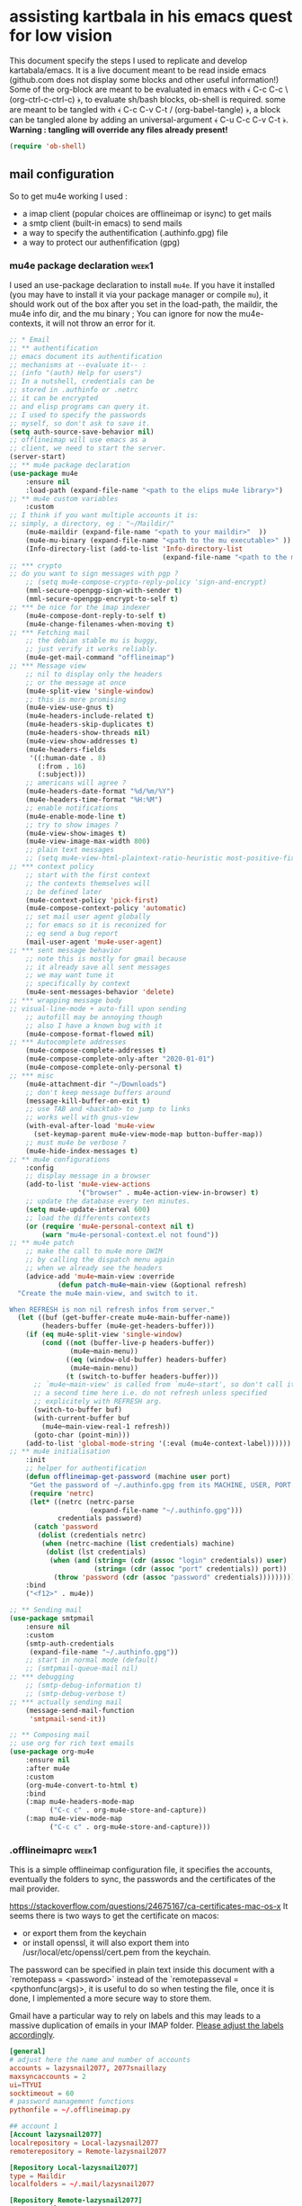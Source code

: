 * assisting kartbala in his emacs quest for low vision

This document specify the steps I used to replicate and develop kartabala/emacs. 
It is a live document meant to be read inside emacs (github.com does not display some blocks and other useful information!) 
Some of the org-block are meant to be evaluated in emacs with ﴾ C-c C-c \ (org-ctrl-c-ctrl-c) ﴿, to evaluate sh/bash blocks, ob-shell is required. some are meant to be tangled with ﴾ C-c C-v C-t / (org-babel-tangle) ﴿, a block can be tangled alone by adding an universal-argument ﴾ C-u C-c C-v C-t ﴿.
*Warning : tangling will override any files already present!*

#+begin_src emacs-lisp
(require 'ob-shell)
#+end_src

** mail configuration

So to get mu4e working I used :
 - a imap client (popular choices are offlineimap or isync) to get mails
 - a smtp client (built-in emacs) to send mails
 - a way to specify the authentification (.authinfo.gpg) file
 - a way to protect our authenfification (gpg)

*** mu4e package declaration :week1:

I used an use-package declaration to install ~mu4e~. If you have it installed (you may have to install it via your package manager or compile ~mu~), it should work out of the box after you set in the load-path, the maildir, the mu4e info dir, and the mu binary ; You can ignore for now the mu4e-contexts, it will not throw an error for it.

#+begin_src emacs-lisp
;; * Email
;; ** authentification
;; emacs document its authentification
;; mechanisms at --evaluate it-- :
;; (info "(auth) Help for users")
;; In a nutshell, credentials can be
;; stored in .authinfo or .netrc
;; it can be encrypted
;; and elisp programs can query it.
;; I used to specify the passwords
;; myself, so don't ask to save it.
(setq auth-source-save-behavior nil)
;; offlineimap will use emacs as a
;; client, we need to start the server.
(server-start)
;; ** mu4e package declaration
(use-package mu4e
    :ensure nil
    :load-path (expand-file-name "<path to the elips mu4e library>")
;; ** mu4e custom variables
    :custom
;; I think if you want multiple accounts it is:
;; simply, a directory, eg : "~/Maildir/"
    (mu4e-maildir (expand-file-name "<path to your maildir>"  ))
    (mu4e-mu-binary (expand-file-name "<path to the mu executable>" ))
    (Info-directory-list (add-to-list 'Info-directory-list
                                      (expand-file-name "<path to the mu4e info dir>")))
;; *** crypto
;; do you want to sign messages with pgp ?
    ;; (setq mu4e-compose-crypto-reply-policy 'sign-and-encrypt)
    (mml-secure-openpgp-sign-with-sender t)
    (mml-secure-openpgp-encrypt-to-self t)
;; *** be nice for the imap indexer
    (mu4e-compose-dont-reply-to-self t)
    (mu4e-change-filenames-when-moving t)
;; *** Fetching mail
    ;; the debian stable mu is buggy,
    ;; just verify it works reliably.
    (mu4e-get-mail-command "offlineimap")
;; *** Message view
    ;; nil to display only the headers
    ;; or the message at once
    (mu4e-split-view 'single-window)
    ;; this is more promising
    (mu4e-view-use-gnus t)
    (mu4e-headers-include-related t)
    (mu4e-headers-skip-duplicates t)
    (mu4e-headers-show-threads nil)
    (mu4e-view-show-addresses t)
    (mu4e-headers-fields
     '((:human-date . 8)
       (:from . 16)
       (:subject)))
    ;; americans will agree ?
    (mu4e-headers-date-format "%d/%m/%Y")
    (mu4e-headers-time-format "%H:%M")
    ;; enable notifications
    (mu4e-enable-mode-line t)
    ;; try to show images ?
    (mu4e-view-show-images t)
    (mu4e-view-image-max-width 800)
    ;; plain text messages
    ;; (setq mu4e-view-html-plaintext-ratio-heuristic most-positive-fixnum)
;; *** context policy
    ;; start with the first context
    ;; the contexts themselves will
    ;; be defined later
    (mu4e-context-policy 'pick-first)
    (mu4e-compose-context-policy 'automatic)
    ;; set mail user agent globally
    ;; for emacs so it is reconized for
    ;; eg send a bug report
    (mail-user-agent 'mu4e-user-agent)
;; *** sent message behavior
    ;; note this is mostly for gmail because
    ;; it already save all sent messages
    ;; we may want tune it
    ;; specifically by context
    (mu4e-sent-messages-behavior 'delete)
;; *** wrapping message body
;; visual-line-mode + auto-fill upon sending
    ;; autofill may be annoying though
    ;; also I have a known bug with it
    (mu4e-compose-format-flowed nil)
;; *** Autocomplete addresses
    (mu4e-compose-complete-addresses t)
    (mu4e-compose-complete-only-after "2020-01-01")
    (mu4e-compose-complete-only-personal t)
;; *** misc
    (mu4e-attachment-dir "~/Downloads")
    ;; don't keep message buffers around
    (message-kill-buffer-on-exit t)
    ;; use TAB and <backtab> to jump to links
    ;; works well with gnus-view
    (with-eval-after-load 'mu4e-view
      (set-keymap-parent mu4e-view-mode-map button-buffer-map))
    ;; must mu4e be verbose ?
    (mu4e-hide-index-messages t)
;; ** mu4e configurations
    :config
    ;; display message in a browser
    (add-to-list 'mu4e-view-actions
                 '("browser" . mu4e-action-view-in-browser) t)
    ;; update the database every ten minutes.
    (setq mu4e-update-interval 600)
    ;; load the differents contexts
    (or (require 'mu4e-personal-context nil t)
        (warn "mu4e-personal-context.el not found"))
;; ** mu4e patch
    ;; make the call to mu4e more DWIM
    ;; by calling the dispatch menu again
    ;; when we already see the headers
    (advice-add 'mu4e~main-view :override
            (defun patch-mu4e~main-view (&optional refresh)
  "Create the mu4e main-view, and switch to it.

When REFRESH is non nil refresh infos from server."
  (let ((buf (get-buffer-create mu4e-main-buffer-name))
        (headers-buffer (mu4e-get-headers-buffer)))
    (if (eq mu4e-split-view 'single-window)
        (cond ((not (buffer-live-p headers-buffer))
               (mu4e~main-menu))
              ((eq (window-old-buffer) headers-buffer)
               (mu4e~main-menu))
              (t (switch-to-buffer headers-buffer)))
      ;; `mu4e~main-view' is called from `mu4e~start', so don't call it
      ;; a second time here i.e. do not refresh unless specified
      ;; explicitely with REFRESH arg.
      (switch-to-buffer buf)
      (with-current-buffer buf
        (mu4e~main-view-real-1 refresh))
      (goto-char (point-min)))
    (add-to-list 'global-mode-string '(:eval (mu4e-context-label))))))
;; ** mu4e initialisation
    :init
    ;; helper for authentification
    (defun offlineimap-get-password (machine user port)
     "Get the password of ~/.authinfo.gpg from its MACHINE, USER, PORT."
     (require 'netrc)
     (let* ((netrc (netrc-parse
                    (expand-file-name "~/.authinfo.gpg")))
            credentials password)
      (catch 'password
       (dolist (credentials netrc)
        (when (netrc-machine (list credentials) machine)
         (dolist (lst credentials)
          (when (and (string= (cdr (assoc "login" credentials)) user)
                     (string= (cdr (assoc "port" credentials)) port))
           (throw 'password (cdr (assoc "password" credentials))))))))))
    :bind
    ("<f12>" . mu4e))

;; ** Sending mail
(use-package smtpmail
    :ensure nil
    :custom
    (smtp-auth-credentials
     (expand-file-name "~/.authinfo.gpg"))
    ;; start in normal mode (default)
    ;; (smtpmail-queue-mail nil)
;; *** debugging
    ;; (smtp-debug-information t)
    ;; (smtp-debug-verbose t)
;; *** actually sending mail
    (message-send-mail-function
     'smtpmail-send-it))

;; ** Composing mail
;; use org for rich text emails
(use-package org-mu4e
    :ensure nil
    :after mu4e
    :custom
    (org-mu4e-convert-to-html t)
    :bind
    (:map mu4e-headers-mode-map
          ("C-c c" . org-mu4e-store-and-capture))
    (:map mu4e-view-mode-map
          ("C-c c" . org-mu4e-store-and-capture)))
#+end_src

*** .offlineimaprc :week1:
This is a simple offlineimap configuration file, it specifies the accounts, eventually the folders to sync, the passwords and the certificates of the mail provider.

https://stackoverflow.com/questions/24675167/ca-certificates-mac-os-x
It seems there is two ways to get the certificate on macos:
 - or export them from the keychain
 - or install openssl, it will also export them into /usr/local/etc/openssl/cert.pem from the keychain.

The password can be specified in plain text inside this document with a `remotepass = <password>` instead of the `remotepasseval = <pythonfunc(args)>, it is useful to do so when testing the file, once it is done,  I implemented a more secure way to store them.

Gmail have a particular way to rely on labels and this may leads to a massive duplication of emails in your IMAP folder. [[https://mail.google.com/mail/u/0/#settings/labels][Please adjust the labels accordingly]].

#+begin_src conf :tangle ~/.offlineimaprc
[general]
# adjust here the name and number of accounts
accounts = lazysnail2077, 2077snaillazy
maxsyncaccounts = 2
ui=TTYUI
socktimeout = 60
# password management functions
pythonfile = ~/.offlineimap.py

## account 1
[Account lazysnail2077]
localrepository = Local-lazysnail2077
remoterepository = Remote-lazysnail2077

[Repository Local-lazysnail2077]
type = Maildir
localfolders = ~/.mail/lazysnail2077

[Repository Remote-lazysnail2077]
type = Gmail
remotehost = imap.gmail.com
remoteuser = lazysnail2077@gmail.com
remotepasseval = get_password_emacs("imap.gmail.com", "lazysnail2077@gmail.com", "993")
ssl = yes
sslcacertfile = /etc/ssl/certs/ca-certificates.crt
maxconnections = 2
# folder(s)? to exclude
# All Mail seems to be a constant source of duplicates
folderfilter = lambda foldername: foldername not in ['[Gmail]/All Mail']

## account 2
[Account 2077snaillazy]
localrepository = Local-2077snaillazy
remoterepository = Remote-2077snaillazy

[Repository Local-2077snaillazy]
type = Maildir
localfolders = ~/.mail/2077snaillazy

[Repository Remote-2077snaillazy]
type = Gmail
remotehost = imap.gmail.com
remoteuser = 2077snaillazy@gmail.com
remotepasseval = get_password_emacs("imap.gmail.com", "2077snaillazy@gmail.com", "993")
ssl = yes
sslcacertfile = /etc/ssl/certs/ca-certificates.crt
maxconnections = 2
folderfilter = lambda foldername: foldername not in ['[Gmail]/All Mail']
#+end_src

*** gpg key

I rely on encryption to secure my credentials rather than relying on the security of tiers services.

Here a simple memo :

**** creation :week1:

the simplest way get a pair of gpg key is to create them interactively in a terminal:
#+begin_src bash :eval no
gpg2 --full-generate-key
#+end_src

And that is pretty all with gpg alone, now we can uses this key inside emacs and with other softwares.

*this didn't worked on mac*

**** in batch mode :week2:

Unfortunately maybe your terminal or emacs is not able on your computer to use your graphical server to ask passwords, so you may need to create a key in batch mode instead :

#+begin_src bash :results pp
# temporary prevent history
unset HISTFILE
# comment the next line to make a durable key
export GNUPGHOME="$(mktemp -d)"
# create a specification file in /tmp/crypto
cat > /tmp/crypto <<EOF
     %echo Generating a basic OpenPGP key
     Key-Type: default
     Key-Length: 4096
     Subkey-Type: default
     Subkey-Length: 4096
     Name-Real: John Duh
     Name-Comment: eventually
     Name-Email: mymail@gmail.com.
     Expire-Date: 0
     Passphrase: very-secure-password
     %commit
     %echo done
EOF
# redirection only to get the output in org-mode
2<&1 gpg --batch --generate-key /tmp/crypto
# clear your traces.
rm /tmp/crypto
#+end_src

#+RESULTS:
: gpg: keybox '/tmp/tmp.UdBqBAWACV/pubring.kbx' created
: gpg: Generating a basic OpenPGP key
: gpg: /tmp/tmp.UdBqBAWACV/trustdb.gpg: trustdb created
: gpg: key D084633A29F0D54E marked as ultimately trusted
: gpg: directory '/tmp/tmp.UdBqBAWACV/openpgp-revocs.d' created
: gpg: revocation certificate stored as '/tmp/tmp.UdBqBAWACV/openpgp-revocs.d/F3D6DE5627A10F4D8CDAE84CD084633A29F0D54E.rev'
: gpg: done

*that didn't worked again on mac*
Big sur was complaining about more parameters :/

**** again interactively :week3:

So I figured out that if it didn't worked interactively the first time, it was because its computer was lacking a pinentry package such as ~pinentry-mac~ after installing it, it still didn't worked neither.

[[https://stackoverflow.com/questions/41502146/git-gpg-onto-mac-osx-error-gpg-failed-to-sign-the-data][I think it may be about the =gpg.conf= file.]]

#+begin_src sh
echo "pinentry-program /usr/local/bin/pinentry-mac" >> ~/.gnupg/gpg-agent.conf
test -r ~/.zshrc && echo 'export GPG_TTY=$(tty)' >> ~/.zshrc
echo 'export GPG_TTY=$(tty)' >> ~/.profile
#+end_src

And eventually need to ‘source ~/.zshrc’ to get updated a current session.
*And eventually need to reboot*

**** (optional) sharing our id :week1:
now eventually we can declare ourselves to keyservers. This may be helpful for eg signing a FSF assessment.

first check our fingerprint :
#+begin_src bash :results pp
gpg --fingerprint lazysnail2077@gmail.com
#+end_src

#+RESULTS:
: pub   rsa4096 2021-05-28 [SC]
:       E9AF 49C4 6F8E AE92 139D  F319 4814 7806 2064 2A11
: uid           [ultimate] Lazy Snail <lazysnail2077@gmail.com>
: sub   rsa4096 2021-05-28 [E]
:

E9AF 49C4 6F8E AE92 139D  F319 4814 7806 2064 2A11
is the fingerprint,
4814 7806 2064 2A11
is the long key id
2064 2A11
is the short key id

So finally we can send it to the keyservers of our choice :
#+begin_src bash
gpg2 --keyserver keys.gnupg.net --search "20642A11"
#+end_src

and verify it worked :
#+begin_src bash
gpg2 --keyserver keys.gnupg.net --search "20642A11"
#+end_src

the server should return the mail address we initially specified.

**** (optional) going beyond :week1:
This setup may be enhanced by creating a signing subkey and keeping our master key and revocation certificate in, eg a cold storage.
https://alexcabal.com/creating-the-perfect-gpg-keypair

*** authinfo :week1:
[[elisp:(info "(auth) Help for users")][authinfo manual]]
By creating this file as =~/.authinfo.gpg= with emacs, emacs will automatically recognize it is an encrypted file and ask you which gpg key you wish to use when needed.
The format of netrc|authinfo file is quite simple when we get it:
#+begin_example
machine imap.gmail.com port 993 login this.is@mail.net password very-secure-password
machine smtp.gmail.com port 587 login this.is@mail.net password very-secure-password
machine imap.gmail.com port 993 login another@mail.net password very-much-secure-password
machine smtp.gmail.com port 587 login another@mail.net password very-much-secure-password
#+end_example

*** .offlineimap.py :week1:
This setup imply to start emacs as a server with emacsclient:

To start an emacsclient session, you can type in a terminal `emacsclient -c -a ""`, or use ~server-start~ from inside an emacs session.
To kill the server and emacs I can use `pkill emacs`.

credits to https://www.emacswiki.org/emacs/OfflineIMAP with little modifications:
#+begin_src python :tangle "~/.offlineimap.py" :shebang "#!/bin/python"
  import subprocess
  def get_output(cmd):
  # Bunch of boilerplate to catch the output of a command:
	pipe = subprocess.Popen(cmd, shell=True, stdout=subprocess.PIPE, stderr=subprocess.STDOUT)
	(output, errout) = pipe.communicate()
	assert pipe.returncode == 0 and not errout
	return output
  def get_password_emacs(host, user, port):
	cmd = "emacsclient --eval '(offlineimap-get-password \"%s\" \"%s\" \"%s\")'" % (host,user,port)
	return get_output(cmd).strip().lstrip('"').rstrip('"')
#+end_src

*** offlineimap-get-password :week1:
From the offlineimap documentation :
#+begin_quote
#    If a matching entry is found in ~/.netrc (see netrc (5) for
#    information) this password will be used. Do note that netrc only
#    allows one entry per hostname.
#+end_quote
I realized nor the original script of emacswiki nor the offlineimap mechanism would cut it. They are designed to get only one user per machine/port, or force you to use multiple files, this is not what I wanted, and we may have multiple accounts from the same machine/port.
Thankfully to ~netrc.el~, the solution can be abstracted without too much boilerplate:
#+begin_src emacs-lisp :results pp
  (defun offlineimap-get-password (machine user port)
    "Get the password of a .netrc file from its MACHINE, USER, PORT."
    (require 'netrc)
    (let* ((netrc (netrc-parse
		   (expand-file-name "~/.authinfo.gpg")))
	   credentials password)
      (catch 'password
	(dolist (credentials netrc)
	  (when (netrc-machine (list credentials) machine)
	    (dolist (lst credentials)
	      (when (and (string= (cdr (assoc "login" credentials)) user)
			 (string= (cdr (assoc "port" credentials)) port))
		(throw 'password (cdr (assoc "password" credentials))))))))))

  (offlineimap-get-password "imap.gmail.com" "lazysnail2077@gmail.com" "993")
#+end_src

*** offlineimap dry run :week1:

Make a dry run to test the setup and eventually get the informations about your mail folders:

#+begin_src sh
offlineimap --dry-run
#+end_src

~offlineimap~ will throw errors with --dry-run when it is not yet initialized.
This is a known bug, confusing, disturbing, but known.
So when using --dry-run to see the mailboxes creations with your =.offlineimaprc= settings, keep this in mind.

*Always backup your local mailboxes before implementing new configurations!*

*** specific mail providers configuration :week4:

I would recommend to *not* use gmail or outlook. Not only they are proprietary services that are actively building a permanent record on you, but also they make a lot of things harder that it has to be by denying you many security decisions, taking away your time, forcing you to give more personal informations than necessary. Because you are already making the effort to setup your MUA, it may be appropriate to also take the time to get a better mail provider than a spy ;)

But maybe you have no choice... so, let's see the extra steps they are requiring :

+ for gmail :

 - activate IMAP in the gmail settings
 - authorize "the less trusted applications"
 - disconnect
 - reconnect and validate in the security logs that's me who authorized the previous step.
 - It may be necessary to go to a page validating a captcha ???

It may not work yet and nobody will reliably tell you why. take a tea.
then try to authenticate again with your IMAP client :

+ For outlook :

We do not find a way to get right the imap and the smtp without relying on tiers software.
For some obscure reason there were always something wrong with their ‘modern authentification’. App password or not, that was not working. I get it by creating an alias of an outlook account, but that is something you may be also denied to do.

So we installed [[http://davmail.sourceforge.net/gettingstarted.html][davmail]]. Once installed, the configuration is really straightforward (you probably just have to get your .authinfo and .offlineimap to point to localhost with the right port and an app password).

Apart that you may want to see the davmail configuration file (that is located at /etc/davmail.properties on debian) and if you use offlineimap, to set :

#+begin_example
davmail.enableKeepAlive=false
#+end_example

Note that outlook locked my account after a few days, requiring for some reason that in top of a double authentification I also provide a phone number. I won't miss it.

*** initialize mu :week1:

Once the IMAP client is setup, we can initialize mu and index.
#+begin_src sh
mu init --maildir ~/.mail              \
  --my-address=2077snaillazy@gmail.com \
  --my-address=lazysnail2077@gmail.com
mu index
#+end_src

*** contexts :week1:week4:

~mu4e~ allow to have multiple mail adress in the same setup. It is a good idea to defines these settings in a separate file from your main emacs configuration so it can be easily ignored by git with the =.gitignore= file, eg in ~user-emacs-directory~ =./personal/mu4e-contexts.el=

I done it as a template. You can modify the top variables with your personal informations and they will be inlined at the appropriate place. You will also like to put your own signature, and to change the directory names with the ones appropriate for your mail provider. To declare more accounts, declare new top variables and add new ~make-mu4e-context~ expressions for them in the list.

Some of the top variable may seem to be duplicates, however, if you have many mailboxes with similar names, you will have to keep this distinctions clear as the context-name, the username, the fullname and the address mail are distincts things.

By using the ‘:results code’ parameter of this org-block, I can see the pretty-printed result of the template below when evaluating it and verify more easily that the templating does not goes wrong.

#+begin_src emacs-lisp  :tangle (concat  user-emacs-directory "personal/mu4e-contexts.el") :results replace code
(let* ((context1 "lazysnail2077")
       (name1 "lazysnail2077")
       (address1 "lazysnail2077@gmail.com")
       (fullname1 "Lazy Snail")
       (context2 "2077snaillazy")
       (name2 "lazysnail2077")
       (address2 "2077snaillazy@gmail.com")
       (fullname2 "Snail Lazy "))
  ;; * default value
  (customize-set-variable 'user-mail-address address1)
  ;; backquotes are used here to allow inlined
  ;; expressions prefixed with a comma
  ;; * contexts
  (setq mu4e-contexts
        ;; ** 1 account
        `(,(make-mu4e-context
            :name context1
            :enter-func (lambda ()
                          (mu4e-message "Hello world."))
            ;; this function change context by matching
            ;; any mail that contact address1
            ;; or uses one of its folders.
            ;; this is quite agressive and the
            ;; second part must be yet more tested
            :match-func `(lambda (msg)
                           (or
                            (when-let ((msg (mu4e-message-at-point 'no-error)))
                              (string-match-p
                               (concat "^/" ,name1 "/")
                               (mu4e-message-field msg :maildir)))
                            (when msg
                              (mu4e-message-contact-field-matches
                               msg '(:from :to :cc :bcc)
                               ,address1))))
            :vars `((user-mail-address . ,address1)
                    (user-full-name . ,fullname1)
                    (mu4e-compose-signature
                     . "A snail is, in loose terms,
a shelled gastropod.\n")
                    ;; *** 1 inbox settings
                    ;; initialise the folders otherwise
                    ;; it will uses and creates defaults ones
                    (mu4e-trash-folder
                     . ,(concat "/" name1
                                "/[Gmail].Trash"))
                    (mu4e-sent-folder
                     . ,(concat "/" name1
                                "/[Gmail].Sent Mail"))
                    (mu4e-drafts-folder
                     . ,(concat "/" name1
                                "/[Gmail].Drafts"))
                    (mu4e-maildir-shortcuts
                     . ((,(concat "/" name1 "/INBOX") . ?i)
                        (,(concat "/" name1 "/[Gmail].Trash") . ?t)
                        (,(concat "/" name1 "/[Gmail].Sent Mail") . ?s)
                        (,(concat "/" name1 "/[Gmail].Spam") . ?S)))
                    ;; *** 1 smtp configuration
                    (smtpmail-queue-dir
                     . ,(concat "~/.mail/" name1 "/queue/cur"))
                    (smtpmail-smtp-user . ,name1)
                    (smtpmail-smtp-server . "smtp.gmail.com")
                    (smtpmail-smtp-service . 587)))
           ;; ** 2 account
           ,(make-mu4e-context
             :name context2
             :enter-func (lambda ()
                           (mu4e-message "Hello there"))
             :match-func `(lambda (msg)
                            (or
                             (when-let ((msg (mu4e-message-at-point 'no-error)))
                               (string-match-p
                                (concat "^/" ,name2 "/")
                                (mu4e-message-field msg :maildir)))
                             (when msg
                               (mu4e-message-contact-field-matches
                                msg '(:from :to :cc :bcc) ,address2))))
             :vars `((user-mail-address . ,address2)
                     (user-full-name . ,fullname2)
                     (mu4e-compose-signature
                      . "Snails feed at night,
and they have teeths!")
                     ;; *** 2 inbox settings
                     ;; initialise the folders otherwise
                     ;; it will uses defaults ones
                     (mu4e-trash-folder
                      . ,(concat "/" name2 "/[Gmail].Trash"))
                     (mu4e-sent-folder
                      . ,(concat "/" name2 "/[Gmail].Sent Mail"))
                     (mu4e-drafts-folder
                      . ,(concat "/" name2 "/[Gmail].Drafts"))
                     (mu4e-maildir-shortcuts
                      . ((,(concat "/" name2 "/INBOX") . ?i)
                         (,(concat "/" name2 "/[Gmail].Trash") . ?t)
                         (,(concat "/" name2 "/[Gmail].Sent Mail") . ?s)
                         (,(concat "/" name2 "/[Gmail].Spam") . ?S)))
                     (smtpmail-queue-dir
                      . ,(concat "~/.mail/" name2 "/queue/cur"))
                     ;; *** 2 smtp configuration
                     (smtpmail-smtp-user . ,name2)
                     (smtpmail-smtp-server . "smtp.gmail.com")
                     (smtpmail-smtp-service . 587))))))
#+end_src

#+RESULTS:
#+begin_src emacs-lisp
(#s(mu4e-context "lazysnail2077"
                 (lambda nil
                   (mu4e-message "Hello world."))
                 nil
                 (lambda
                     (msg)
                   (or
                    (when-let
                        ((msg
                          (mu4e-message-at-point 'no-error)))
                      (string-match-p
                       (concat "^/" "lazysnail2077" "/")
                       (mu4e-message-field msg :maildir)))
                    (when msg
                      (mu4e-message-contact-field-matches msg
                                                          '(:from :to :cc :bcc)
                                                          "lazysnail2077@gmail.com"))))
                 ((user-mail-address . "lazysnail2077@gmail.com")
                  (user-full-name . "Lazy Snail")
                  (mu4e-compose-signature . "A snail is, in loose terms,\na shelled gastropod.\n")
                  (mu4e-trash-folder . "/lazysnail2077/[Gmail].Trash")
                  (mu4e-sent-folder . "/lazysnail2077/[Gmail].Sent Mail")
                  (mu4e-drafts-folder . "/lazysnail2077/[Gmail].Drafts")
                  (mu4e-maildir-shortcuts
                   ("/lazysnail2077/INBOX" . 105)
                   ("/lazysnail2077/[Gmail].Trash" . 116)
                   ("/lazysnail2077/[Gmail].Sent Mail" . 115)
                   ("/lazysnail2077/[Gmail].Spam" . 83))
                  (smtpmail-queue-dir . "~/.mail/lazysnail2077/queue/cur")
                  (smtpmail-smtp-user . "lazysnail2077")
                  (smtpmail-smtp-server . "smtp.gmail.com")
                  (smtpmail-smtp-service . 587)))
   #s(mu4e-context "2077snaillazy"
                   (lambda nil
                     (mu4e-message "Hello there"))
                   nil
                   (lambda
                       (msg)
                     (or
                      (when-let
                          ((msg
                            (mu4e-message-at-point 'no-error)))
                        (string-match-p
                         (concat "^/" "lazysnail2077" "/")
                         (mu4e-message-field msg :maildir)))
                      (when msg
                        (mu4e-message-contact-field-matches msg
                                                            '(:from :to :cc :bcc)
                                                            "2077snaillazy@gmail.com"))))
                   ((user-mail-address . "2077snaillazy@gmail.com")
                    (user-full-name . "Snail Lazy ")
                    (mu4e-compose-signature . "Snails feed at night,\nand they have teeths!")
                    (mu4e-trash-folder . "/lazysnail2077/[Gmail].Trash")
                    (mu4e-sent-folder . "/lazysnail2077/[Gmail].Sent Mail")
                    (mu4e-drafts-folder . "/lazysnail2077/[Gmail].Drafts")
                    (mu4e-maildir-shortcuts
                     ("/lazysnail2077/INBOX" . 105)
                     ("/lazysnail2077/[Gmail].Trash" . 116)
                     ("/lazysnail2077/[Gmail].Sent Mail" . 115)
                     ("/lazysnail2077/[Gmail].Spam" . 83))
                    (smtpmail-queue-dir . "~/.mail/lazysnail2077/queue/cur")
                    (smtpmail-smtp-user . "lazysnail2077")
                    (smtpmail-smtp-server . "smtp.gmail.com")
                    (smtpmail-smtp-service . 587))))
#+end_src

Once all these prerequisite are fulfilled, and mu4e is correctly configured in your emacs configuration, now you should have a mu4e working with multiple mail accounts ! \o/

*** add faces to the accounts in the header view :week2:

Freely readapted from [[https://emacs.stackexchange.com/questions/26913/coloring-mu4e-headers-based-on-title-content#50708][coloring-mu4e-headers-based-on-title-content]].

colors can be introspected with ~list-colors-display~

#+begin_src emacs-lisp
(defvar mu4e-accounts-colors
  '(("lazysnail2077@gmail.com" . "green")
    ("2077snaillazy@gmail.com" . "red")))

(defun mu4e-headers-line-apply-accounts-face (msg line)
  "Apply a foreground face to the header in function of
`mu4e-accounts-colors'."
  ;; loop over the fields
  ;; so it distincts also
  ;; our own accounts if
  ;; ever we send a mail
  ;; between them
  (let ((fields '(:from :to :cc :bcc)))
    (catch 'found
      (dolist (field fields)
        ;; found the face
        (dolist (account mu4e-accounts-colors)
          (when (mu4e-message-contact-field-matches
                 msg field
                 (car account))
            (add-face-text-property
             0 (length line)
             `(:foreground ,(cdr account))
             t line)
            (throw 'found t)))))
    ;; always returns the line
    line))

(add-to-list 'mu4e~headers-line-handler-functions
             'mu4e-headers-line-apply-accounts-face)
#+end_src

*** refile policy :week2:

[[info:(info "(mu4e) Smart refiling")][From the mu4e manual]]

The nice thing about the refile policy of mu4e is, it done in elisp and by a function you have full access to, so we can filter on the headers of the mail, content, or whatever is available at runtime.

#+begin_src
(setq mu4e-refile-folder
       (lambda (msg)
         (cond
           ;; messages to the mu mailing list go to the /mu folder
           ((mu4e-message-contact-field-matches msg :to
              "mu-discuss@googlegroups.com")
             "/mu")
           ;; messages sent directly to some spefic address me go to /private
           ((mu4e-message-contact-field-matches msg :to "me@example.com")
             "/private")
           ;; messages with football or soccer in the subject go to /football
           ((string-match "football\\|soccer"
              (mu4e-message-field msg :subject))
             "/football")
           ;; messages sent by me go to the sent folder
           ((mu4e-message-sent-by-me msg
              (mu4e-personal-addresses))
             mu4e-sent-folder)
           ;; everything else goes to /archive
           ;; important to have a catch-all at the end!
           (t  "/archive"))))
#+end_src

*** debugging your setup :week4:

In all the settings specified something may have gone wrong. Hopefully you have figured out what with the logs of your IMAP client but what if it is the SMTP that have an issue ?

You can activate logs for that with :
#+begin_src emacs-lisp
(setq smtp-debug-information t)
(setq smtp-debug-verbose t)
#+end_src

~mu4e~ have also some settings you can activate with :
#+begin_src emacs-lisp
(mu4e-toggle-logging)
#+end_src
Then consult with:
#+begin_src emacs-lisp
(mu4e-show-log)
#+end_src

With the mu4e contexts, you may have some settings that are not set accordingly when switching contexts, the way to inspect them is simply to inspect the =smtpmail-*= variables.

eg, when switching context, is the =smtpmail-smtp-user= set to the new context ?
What about =smtpmail-starttls-credentials= ?
** facilitate code navigation inside emacs

#+CAPTION: with defaults settings, read may code become difficult.
[[file:Emacs_1.png]]

Continue wrapped words at whitespace, rather than in the middle of a word.

#+begin_src emacs-lisp
(setq-default word-wrap t)
#+end_src

Does not wrap by default in prog-mode the reasonning is, in several prog-mode, having emacs displaying the same line on multiple lines is confusing.
eg: a comment. comments usually start with an identifier like ;; for elisp so you have extra effort to understand what are the commented lines or not.

Also indentation may be critical and again, filling the lines doesn't help to understand or worse and may be dangerous for the soft, eg: python

On the other hand, in all others cases, displaying multiples lines when needed to fit visually a single line, actually helps a lot to the readability. Even in non text-mode; think trying to read an error log from a shell output. Reading error logs is already not an agreeable experience but if you have to scroll horizontally for each line that is worse. Fortunately, the interactive shell is not a prog-mode.

Finally when you cannot select the buffer displaying the infos, you *need* to emacs to display the multilines, otherwise you never read the line ! That is the case when, eg, a function uses a read command.
#+begin_src emacs-lisp
(defun pils-truncate-lines ()
  (setq truncate-lines t))

(add-hook 'prog-mode-hook #'pils-truncate-lines)
(add-hook 'text-mode-hook #'pils-truncate-lines)
#+end_src

If enabled (and `truncate-lines' was disabled), soft wrapping no longer occurs when that window is less than `truncate-partial-width-windows' characters wide. We don't need this, and it's extra work for Emacs otherwise, so off it goes.

#+begin_src emacs-lisp
(setq truncate-partial-width-windows nil)
#+end_src

Activate the ~visual-line-mode~ in all mode derived from the ~text-mode~.

#+begin_src emacs-lisp
(add-hook 'text-mode-hook #'visual-line-mode)
#+end_src

Using elec-pair (built-in) we can easily wrap expression in parenthesis.

#+begin_src emacs-lisp
(use-package elec-pair
    :ensure nil
    :config
    (electric-pair-mode 1))
#+end_src

~rainbow-delimiters~ add colors to the parenthesis in function of their depth, there is also a built-in mode, show-paren-mode, that match the pair of parens at point so we can use it to emphasize them.

#+begin_src emacs-lisp
(use-package rainbow-delimiters)

(setq show-paren-when-point-inside-paren t
      show-paren-when-point-in-periphery t)
(show-paren-mode t)

(set-face-attribute 'show-paren-match nil
 		      :strike-through t
		      :underline nil
		      :weight 'ultra-bold)
#+end_src

The Protesilaos Stavrou's themes are nice and well thought, they focus on choosing the colors with the better contrast to achieve the better accessibility ; I highly recommends them.

#+begin_src emacs-lisp
(use-package modus-themes
  :config
  (load-theme 'modus-vivendi)
  (set-face-attribute 'default nil :height 800))
#+end_src


Next are not so related but IMHO nice.

no tabs.
#+begin_src emacs-lisp
(set-default 'indent-tabs-mode nil)
#+end_src

yanking on top of a selection, replace the selection.
#+begin_src emacs-lisp
(delete-selection-mode 1)
#+end_src

#+CAPTION: with truncated lines, we have to navigate but it may be less confusing anyway.
[[file:Emacs_2.png]]

*** hydra comes to help :week2:

~hydra~ is a popular package that can enhance the emacs interface by increasing the visibility of keybindings and allowing to define different type of behavior for the keys.
It especially shine when for the keymaps containing repetitive commands such as the rectangle selection one :

Here I define pink ‘heads’, that will
 1. not exit the hydra when called,
 2. still allow others external commands to be performed.

#+begin_src emacs-lisp
 (define-key ctl-x-map (kbd "<SPC>")
  (defhydra hydra-rectangle (:body-pre (progn (rectangle-mark-mode 1))
                             :color pink
                             :hint nil
                             :post (deactivate-mark))
    "
  ^^_i_^^   _w_:copy _o_pen  ^_N_ums _u_ndo
_j_ _k_ _l_ _y_ank   _t_ype  ^^_s_wap-points
 _q_uit^^^^ _d_:kill _c_lear _r_eset _R_egister"
    ("i" rectangle-previous-line)
    ("k" rectangle-next-line)
    ("j" rectangle-backward-char)
    ("l" rectangle-forward-char)
    ("d" kill-rectangle)                    ; C-x r k
    ("y" yank-rectangle)                    ; C-x r y
    ("w" copy-rectangle-as-kill)            ; C-x r M-w
    ("o" open-rectangle)                    ; C-x r o
    ("t" string-rectangle)                  ; C-x r t
    ("c" clear-rectangle)                   ; C-x r c
    ("s" rectangle-exchange-point-and-mark) ; C-x C-x
    ("N" rectangle-number-lines)            ; C-x r N
    ("r" (if (region-active-p)
             (deactivate-mark)
           (rectangle-mark-mode 1)))
    ("R" copy-rectangle-to-register)        ; C-x r r
    ("u" undo nil)
    ("q" nil)))
#+end_src

It can be used also to simply enhance the visibility of some hard to remember commands :

The blue ‘head’ is the classical behavior : call the command once and exit the hydra.

#+begin_src emacs-lisp
(define-key help-map "a"
  (defhydra hydra-apropos (:color blue :hint nil)
    "
⸤_a_⸣propos \
◆ ⸤_c_⸣ommand \
◆ ⸤_d_⸣docs
valu⸤_e_⸣ \
◆ ⸤_l_⸣ibrary \
◆ ⸤_u_⸣ser option
⸤_v_⸣ariable \
◆ ⸤_i_⸣nfo \
◆ ⸤_t_⸣ags
local valu⸤_E_⸣ \
◆ local ⸤_V_⸣ar \
◇ ⸤_q_⸣uit"
    ("a" apropos)
    ("c" apropos-command)
    ("d" apropos-documentation)
    ("e" apropos-value)
    ("l" apropos-library)
    ("u" apropos-user-option)
    ("v" apropos-variable)
    ("i" info-apropos)
    ("t" xref-find-apropos)
    ("E" apropos-local-value)
    ("V" apropos-local-variable)
    ("q" nil)))
#+end_src

For this last example, it is an hydra meant to help to understand the sexp navigation of emacs, the commands keeps the letters they have in the global-map, but are more accessible and visible.

#+begin_src emacs-lisp
(global-set-key (kbd "<f6>")
  (defhydra hydra-rectangle (:color pink
                             :hint nil)
    "
_u_p   _a_:beg _p_rev _e_nd  _h_:m.def _t_ranspose
_d_own _b_ack  _n_ext _f_orw _SPC_:m.sexp _q_uit
_k_ill _c_heck _r_aiz _D_:nar.def _w_iden
"
    ("u" backward-up-list)
    ("d" down-list)
    ("a" beginning-of-defun)
    ("p" backward-list)
    ("e" end-of-defun)
    ("b" backward-sexp)
    ("n" forward-list)
    ("f" forward-sexp)
    ("h" mark-defun)
    ("SPC" mark-sexp)
    ("t" transpose-sexp)
    ("k" kill-sexp)
    ("c" check-parens)
    ("r" raise-sexp)
    ("D" narrow-to-defun)
    ("w" widen)
    ("q" nil)))
#+end_src

*** a custom mode-line element :week2:

While looking at these settings I thought it may help to know the level of depth of the point at any moment since we can rarely rely on seeing the whole expression.

I created a quick prototype to get the depth of the parenthesis. I should probably use ~scan-lists~ directly instead of ~up-list~.

Note that version will only work on emacs 27, to get it working on emacs 28, one should replace

(scan-error (throw 'depth depth))))

by

(user-error (throw 'depth depth))))

#+begin_src emacs-lisp
(defun pils/list-depth ()
  "Count the list depth from point to the top level,
`message' it in interactive calls, update the mode-line otherwise,
in both cases, save the depth in `pils--list-depth-cache'."
  (interactive)
  ;; preserve point and mark-ring
  (save-mark-and-excursion
    (let ((depth 0)
          ;; do not mess with the transient mark
          deactivate-mark)
      (catch 'depth
        ;; check-parens on the boundaries
        (condition-case err
            (check-parens)
          (user-error
           (throw 'depth
             (setq depth ;; with red face
                   (propertize "nil"
                               'font-lock-face
                               '(:foreground "red"))))))
        ;; count the list nesting by
        ;; going to the top sexp by sexp
        (condition-case err
            (while t
              (up-list
               nil
               'escape-string
               'no-syntax-crossing)
              (cl-incf depth))
          ;; the top is an scan-error
          ;; we can release the loop
          (scan-error (throw 'depth depth))))
      ;; eventually test it interactively
      (when (interactive-p)
        (message "list depth: %s" depth))
      ;; update the cache for the modeline
      (setq pils--list-depth-cache depth)
      ;; force a redisplay of the modeline
      (force-mode-line-update))))
#+end_src

Then we want to run this only at quiet pace, so while creating the mode line element, I slow it with a timer and a cache.
#+begin_src
(defvar-local pils--list-depth-cache nil
  "Dummy variable to store the return
value of `pils/list-depth'.")

(defvar pils--list-depth-timer
  (timer-create)
  "Timer to update the list depth
element of the modeline at a
relatively quiet pace.")

(defun pils--modeline-list-depth ()
  "Return the list depth when in
`emacs-lisp-mode', via the timer
`pils--list-depth-timer' every
0.2 seconds."
  (if (memq major-mode '(emacs-lisp-mode
                         lisp-interaction-mode))
      (progn
        (when (not
               (timerp pils--list-depth-timer))
          (setq pils--list-depth-timer
                (run-with-timer
                 0.2 0.2
                 #'pils/list-depth)))
        (format " (%s) " pils--list-depth-cache))
    (when (timerp pils--list-depth-timer)
      (cancel-timer pils--list-depth-timer)
      (setq pils--list-depth-timer nil)
      (setq pils--list-depth-cache nil))
    ""))
#+end_src

Now we can use it in the default mode-line :
#+begin_src

(setq-default
 mode-line-format
 '("%e" mode-line-front-space
   mode-line-mule-info
   mode-line-client
   mode-line-modified
   mode-line-remote
   ;; mode-line-frame-identification
   " "
   ;; buffer identification always claims
   ;; 12 characters, we may revise that
   " "
   mode-line-buffer-identification
   "%l-%c"
   " "
   (:eval (pils--modeline-list-depth))
   " "
   (vc-mode vc-mode)
   " "
   mode-line-modes
   mode-line-misc-info
   mode-line-end-spaces))
#+end_src

** little tips
*** using imenu :week3:

[[elisp:(info "(elisp) Imenu")][~imenu~ is a powerful tool.]]
It can be used with a completion engine to navigate very easily in documents.
With helm, its integrated command it ~helm-imenu~ that is bound to =C-x c i=.

*** org links :week3:

[[elisp:(info "(org) Hyperlinks")][We start to have a lot of org links in this document.]]
I use them often to point to the relevant pages of the Info manuals (and that one of the reasons that it is important to read this file inside Emacs).
To consult them, use =C-c C-o= that runs ~org-open-at-point~.

*** org tags :week3:

I started to tag the org headings to give them a numerated week.
[[elisp:(info "(org) Tags")][Tags can be used in conjunction of ~org-agenda~ & cie for your own purpose.]]
There is an useful command to narrow the view to only some tags ~org-sparse-tree~ that is bound to =C-c /=.

** using git within emacs
*** choosing the right interface :week3:

As we uses git as backend, it needs to be configured with an identity :
#+BEGIN_SRC sh
git config --global user.name "my full name"
git config --global user.email "my.address@somemail.com"
#+END_SRC

Also it may be worthwhile to add this snippet in =~/.bashrc= or =~/.zshrc= to specify to our shell that we want him to uses ~emacsclient~ when, eg, committing changes with git. Since we have already put in the init file (server-start), the server should be running and this should work at expected.

#+begin_src bash
if [ -n "$ZSH_VERSION" ]; then emulate -L sh; fi

if [ -z "${EDITOR}" ] ; then
  export EDITOR='emacsclient'
fi
if [ -n "${EDITOR}" ] && [ -z "${VISUAL}" ] ; then
  export VISUAL="${EDITOR}"
fi
#+end_src

Emacs have natively the vc library and, indeed, Magit is very popular these days.

Magit with its transient interface, is maybe more difficult to apprehend when the instructions does not fit the window and the way to get its binding in a non-transient buffer it to ask for the help of the major mode, or to consult its manual, eg :

_To get help buffer for prefix map of vc_, Start typing =C-x v= then =C-h=

_To get help buffer for the major mode of magit (no prefix map available by default)_, Start typing =C-x g= then =C-h m=.

#+CAPTION: Magit and its transient maps are not the most accessible interface
[[file:Emacs_3.png]]

[[https://github.com/magit/magit/issues/4408][I started an issue at this subject.]]

~vc~ is a library that can be used with many others version control software, not only git, and have less commands for git. [[elisp:(info "(emacs) Version Control")][vc is documented in the emacs manual]], (not the elisp one).

[[https:www.youtube.com/watch?v=0YlYX_UjH5Q&autoplay=0][Protesilaos Stavrou has made a video about it.]]

*** (a bit more involved) integration with the forges

But we may also install the ~forge~ package to get a more complete integration with specific forges as github to being able to eg, make a pull request to a repository and merge one.

#+begin_src emacs-lisp
(use-package forge)
#+end_src

[[https://www.youtube.com/watch?v=fFuf3hExF5w][Zaiste makes a video about it]]

[[https://github.com/settings/tokens/new][We need to go to the tokens settings of our user account to create one]].

Once done we can use this password in the same authinfo file we already created for the mails but this time the parameters will looks like :

#+begin_comment
machine api.github.com login <user-name>^forge password <password>
#+end_comment

No port seems required and ‘forge’ is the application name you previously named when creating the token.

Now we should be able to see pull requests from github and to merge them.

** local variables

# Local Variables:
# org-tags-column: 0
# End:
